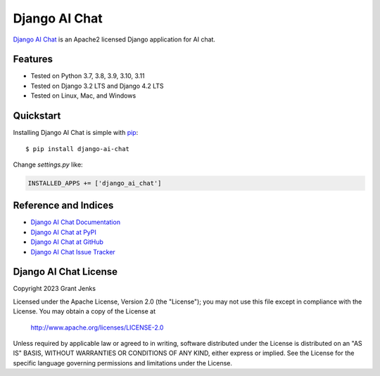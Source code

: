 Django AI Chat
==============

`Django AI Chat <http://www.grantjenks.com/docs/django-ai-chat/>`__ is an
Apache2 licensed Django application for AI chat.


Features
--------

- Tested on Python 3.7, 3.8, 3.9, 3.10, 3.11
- Tested on Django 3.2 LTS and Django 4.2 LTS
- Tested on Linux, Mac, and Windows

.. image:: https://github.com/grantjenks/django-ai-chat/workflows/integration/badge.svg
   :target: https://github.com/grantjenks/django-ai-chat/actions?query=workflow%3Aintegration

.. image:: https://github.com/grantjenks/django-ai-chat/workflows/release/badge.svg
   :target: https://github.com/grantjenks/django-ai-chat/actions?query=workflow%3Arelease


Quickstart
----------

Installing Django AI Chat is simple with `pip
<http://www.pip-installer.org/>`_::

    $ pip install django-ai-chat

Change `settings.py` like:

.. code::

   INSTALLED_APPS += ['django_ai_chat']


Reference and Indices
---------------------

* `Django AI Chat Documentation`_
* `Django AI Chat at PyPI`_
* `Django AI Chat at GitHub`_
* `Django AI Chat Issue Tracker`_

.. _`Django AI Chat Documentation`: http://www.grantjenks.com/docs/django-ai-chat/
.. _`Django AI Chat at PyPI`: https://pypi.python.org/pypi/django-ai-chat/
.. _`Django AI Chat at GitHub`: https://github.com/grantjenks/django-ai-chat
.. _`Django AI Chat Issue Tracker`: https://github.com/grantjenks/django-ai-chat/issues


Django AI Chat License
----------------------

Copyright 2023 Grant Jenks

Licensed under the Apache License, Version 2.0 (the "License"); you may not use
this file except in compliance with the License.  You may obtain a copy of the
License at

    http://www.apache.org/licenses/LICENSE-2.0

Unless required by applicable law or agreed to in writing, software distributed
under the License is distributed on an "AS IS" BASIS, WITHOUT WARRANTIES OR
CONDITIONS OF ANY KIND, either express or implied.  See the License for the
specific language governing permissions and limitations under the License.

